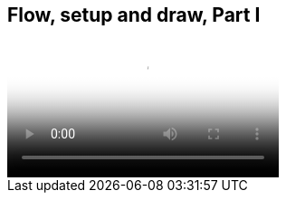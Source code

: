 == Flow, setup and draw, Part I

video::http://d4uxalfja0cvd.cloudfront.net/1234000000898/videos/dc107985e8648ca28d032b104422c4ea.mp4[poster='http://d4uxalfja0cvd.cloudfront.net/1234000000898/videos/dc107985e8648ca28d032b104422c4ea_4.jpg']